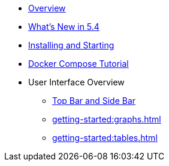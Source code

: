 ** xref:getting-started:overview.adoc[Overview]
** xref:whats-new.adoc[What's New in 5.4]
** xref:getting-started:install.adoc[Installing and Starting]
** xref:getting-started:get-started.adoc[Docker Compose Tutorial]
** User Interface Overview
*** xref:getting-started:user-interface.adoc[Top Bar and Side Bar]
*** xref:getting-started:graphs.adoc[]
*** xref:getting-started:tables.adoc[]

